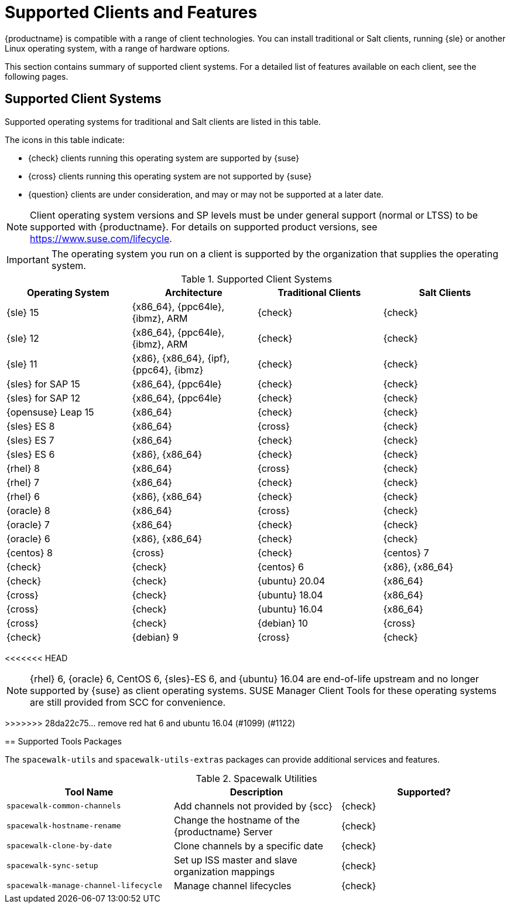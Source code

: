 [[supported-features]]
= Supported Clients and Features

{productname} is compatible with a range of client technologies.
You can install traditional or Salt clients, running {sle} or another Linux operating system, with a range of hardware options.

This section contains summary of supported client systems. For a detailed list of features available on each client, see the following pages.


== Supported Client Systems

Supported operating systems for traditional and Salt clients are listed in this table.

The icons in this table indicate:

* {check} clients running this operating system are supported by {suse}
* {cross} clients running this operating system are not supported by {suse}
* {question} clients are under consideration, and may or may not be supported at a later date.

[NOTE]
====
Client operating system versions and SP levels must be under general support (normal or LTSS) to be supported with {productname}.
For details on supported product versions, see https://www.suse.com/lifecycle.
====


[IMPORTANT]
====
The operating system you run on a client is supported by the organization that supplies the operating system.
====


[[mgr.supported.clients]]
[cols="1,1,1,1", options="header"]
.Supported Client Systems
|===

| Operating System
| Architecture
| Traditional Clients
| Salt Clients

| {sle} 15
| {x86_64}, {ppc64le}, {ibmz}, ARM
| {check}
| {check}

| {sle} 12
| {x86_64}, {ppc64le}, {ibmz}, ARM
| {check}
| {check}

| {sle} 11
| {x86}, {x86_64}, {ipf}, {ppc64}, {ibmz}
| {check}
| {check}

| {sles} for SAP 15
| {x86_64}, {ppc64le}
| {check}
| {check}

| {sles} for SAP 12
| {x86_64}, {ppc64le}
| {check}
| {check}

| {opensuse} Leap 15
| {x86_64}
| {check}
| {check}

| {sles} ES 8
| {x86_64}
| {cross}
| {check}

| {sles} ES 7
| {x86_64}
| {check}
| {check}

| {sles} ES 6
| {x86}, {x86_64}
| {check}
| {check}

| {rhel} 8
| {x86_64}
| {cross}
| {check}

| {rhel} 7
| {x86_64}
| {check}
| {check}

| {rhel} 6
| {x86}, {x86_64}
| {check}
| {check}

| {oracle} 8
| {x86_64}
| {cross}
| {check}

| {oracle} 7
| {x86_64}
| {check}
| {check}

| {oracle} 6
| {x86}, {x86_64}
| {check}
| {check}

| {centos} 8
ifeval::[{uyuni-content} == true]
| {x86_64}, {ppc64le}
endif::[]
ifeval::[{suma-content} == true]
| {x86_64}
endif::[]
| {cross}
| {check}

| {centos} 7
ifeval::[{uyuni-content} == true]
| {x86_64}, {ppc64le}
endif::[]
ifeval::[{suma-content} == true]
| {x86_64}
endif::[]
| {check}
| {check}

| {centos} 6
| {x86}, {x86_64}
| {check}
| {check}

| {ubuntu} 20.04
| {x86_64}
| {cross}
| {check}

| {ubuntu} 18.04
| {x86_64}
| {cross}
| {check}

| {ubuntu} 16.04
| {x86_64}
| {cross}
| {check}

| {debian} 10
ifeval::[{uyuni-content} == true]
| {x86_64}, aarch64, armv7l, i586
endif::[]
ifeval::[{suma-content} == true]
| {x86_64}
endif::[]
| {cross}
| {check}

| {debian} 9
ifeval::[{uyuni-content} == true]
| {x86_64}, aarch64, armv7l, i586
endif::[]
ifeval::[{suma-content} == true]
| {x86_64}
endif::[]
| {cross}
| {check}


|===


<<<<<<< HEAD
=======
[NOTE]
====
{rhel} 6, {oracle} 6, CentOS 6, {sles}-ES 6, and {ubuntu} 16.04 are end-of-life upstream and no longer supported by {suse} as client operating systems.
SUSE Manager Client Tools for these operating systems are still provided from SCC for convenience.
====

>>>>>>> 28da22c75... remove red hat 6 and ubuntu 16.04 (#1099) (#1122)

== Supported Tools Packages

The ``spacewalk-utils`` and ``spacewalk-utils-extras`` packages can provide additional services and features.
ifeval::[{suma-content} == true]
The ``spacewalk-utils`` package in {productname}{nbsp}4.1 and later is fully supported by {suse}, and contains these tools:
endif::[]

[[spacewalk-utils]]
[cols="1,1,1", options="header"]
.Spacewalk Utilities
|===

| Tool Name
| Description
| Supported?

| ``spacewalk-common-channels``
| Add channels not provided by {scc}
| {check}

| ``spacewalk-hostname-rename``
| Change the hostname of the {productname} Server
| {check}

| ``spacewalk-clone-by-date``
| Clone channels by a specific date
| {check}

| ``spacewalk-sync-setup``
| Set up ISS master and slave organization mappings
| {check}

| ``spacewalk-manage-channel-lifecycle``
| Manage channel lifecycles
| {check}

|===

ifeval::[{suma-content} == true]
The ``spacewalk-utils-extras`` package in {productname}{nbsp}4.1 and later has limited support by {suse}.
endif::[]
